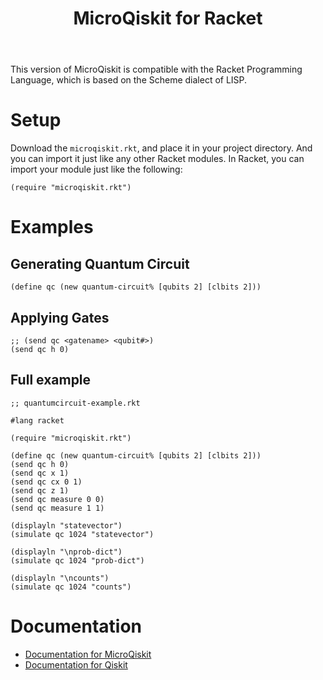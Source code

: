 #+TITLE: MicroQiskit for Racket
#+DESCRIPTION: (eq? (* OOP FP Qiskit) 'something-weird) ;; because why not

This version of MicroQiskit is compatible with the Racket Programming Language, which is based on the Scheme dialect of LISP.

* Setup
Download the ~microqiskit.rkt~, and place it in your project directory. And you can import it just like any other Racket modules. In Racket, you can import your module just like the following:
#+begin_src
(require "microqiskit.rkt")
#+end_src

* Examples
** Generating Quantum Circuit
#+begin_src racket
(define qc (new quantum-circuit% [qubits 2] [clbits 2]))
#+end_src

** Applying Gates
#+begin_src racket
;; (send qc <gatename> <qubit#>)
(send qc h 0)
#+end_src

** Full example
#+begin_src racket
;; quantumcircuit-example.rkt

#lang racket

(require "microqiskit.rkt")

(define qc (new quantum-circuit% [qubits 2] [clbits 2]))
(send qc h 0)
(send qc x 1)
(send qc cx 0 1)
(send qc z 1)
(send qc measure 0 0)
(send qc measure 1 1)

(displayln "statevector")
(simulate qc 1024 "statevector")

(displayln "\nprob-dict")
(simulate qc 1024 "prob-dict")

(displayln "\ncounts")
(simulate qc 1024 "counts")
#+end_src

* Documentation
+ [[https://microqiskit.readthedocs.io/en/latest/micropython.html][Documentation for MicroQiskit]]
+ [[https://qiskit.org/documentation/][Documentation for Qiskit]]
